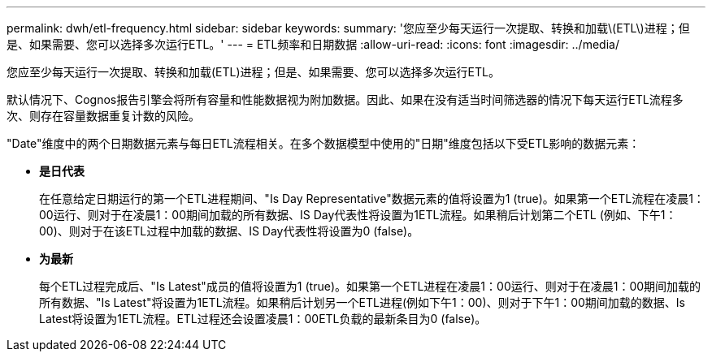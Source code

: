 ---
permalink: dwh/etl-frequency.html 
sidebar: sidebar 
keywords:  
summary: '您应至少每天运行一次提取、转换和加载\(ETL\)进程；但是、如果需要、您可以选择多次运行ETL。' 
---
= ETL频率和日期数据
:allow-uri-read: 
:icons: font
:imagesdir: ../media/


[role="lead"]
您应至少每天运行一次提取、转换和加载(ETL)进程；但是、如果需要、您可以选择多次运行ETL。

默认情况下、Cognos报告引擎会将所有容量和性能数据视为附加数据。因此、如果在没有适当时间筛选器的情况下每天运行ETL流程多次、则存在容量数据重复计数的风险。

"Date"维度中的两个日期数据元素与每日ETL流程相关。在多个数据模型中使用的"日期"维度包括以下受ETL影响的数据元素：

* *是日代表*
+
在任意给定日期运行的第一个ETL进程期间、"Is Day Representative"数据元素的值将设置为1 (true)。如果第一个ETL流程在凌晨1：00运行、则对于在凌晨1：00期间加载的所有数据、IS Day代表性将设置为1ETL流程。如果稍后计划第二个ETL (例如、下午1：00)、则对于在该ETL过程中加载的数据、IS Day代表性将设置为0 (false)。

* *为最新*
+
每个ETL过程完成后、"Is Latest"成员的值将设置为1 (true)。如果第一个ETL进程在凌晨1：00运行、则对于在凌晨1：00期间加载的所有数据、"Is Latest"将设置为1ETL流程。如果稍后计划另一个ETL进程(例如下午1：00)、则对于下午1：00期间加载的数据、Is Latest将设置为1ETL流程。ETL过程还会设置凌晨1：00ETL负载的最新条目为0 (false)。


